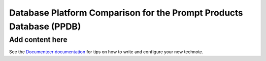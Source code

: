 ####################################################################
Database Platform Comparison for the Prompt Products Database (PPDB)
####################################################################

.. abstract::

   This note provides a comparison of database platform alternatives for implementing the Prompt Products Database (PPDB).

Add content here
================

See the `Documenteer documentation <https://documenteer.lsst.io/technotes/index.html>`_ for tips on how to write and configure your new technote.
